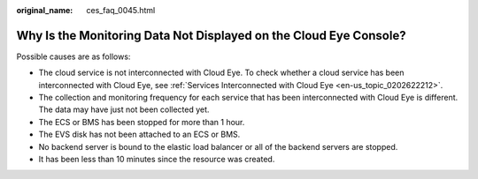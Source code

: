 :original_name: ces_faq_0045.html

.. _ces_faq_0045:

Why Is the Monitoring Data Not Displayed on the Cloud Eye Console?
==================================================================

Possible causes are as follows:

-  The cloud service is not interconnected with Cloud Eye. To check whether a cloud service has been interconnected with Cloud Eye, see :ref:`Services Interconnected with Cloud Eye <en-us_topic_0202622212>`.
-  The collection and monitoring frequency for each service that has been interconnected with Cloud Eye is different. The data may have just not been collected yet.
-  The ECS or BMS has been stopped for more than 1 hour.
-  The EVS disk has not been attached to an ECS or BMS.
-  No backend server is bound to the elastic load balancer or all of the backend servers are stopped.
-  It has been less than 10 minutes since the resource was created.
